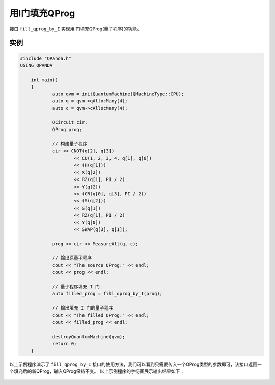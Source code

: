 用I门填充QProg
===============

接口 ``fill_qprog_by_I`` 实现用I门填充QProg(量子程序)的功能。

实例
---------------

.. code-block:: c

    #include "QPanda.h"
    USING_QPANDA

	int main()
	{
		auto qvm = initQuantumMachine(QMachineType::CPU);
		auto q = qvm->qAllocMany(4);
		auto c = qvm->cAllocMany(4);

		QCircuit cir;
		QProg prog;

		// 构建量子程序
		cir << CNOT(q[2], q[3]) 
			<< CU(1, 2, 3, 4, q[1], q[0])
			<< (H(q[1]))
			<< X(q[2]) 
			<< RZ(q[1], PI / 2)
			<< Y(q[2])
			<< (CR(q[0], q[3], PI / 2)) 
			<< (S(q[2]))
			<< S(q[1]) 
			<< RZ(q[1], PI / 2)
			<< Y(q[0]) 
			<< SWAP(q[3], q[1]);

		prog << cir << MeasureAll(q, c);

		// 输出原量子程序
		cout << "The source QProg:" << endl;
		cout << prog << endl;

		// 量子程序填充 I 门
		auto filled_prog = fill_qprog_by_I(prog);

		// 输出填充 I 门的量子程序
		cout << "The filled QProg:" << endl;
		cout << filled_prog << endl;

		destroyQuantumMachine(qvm);
		return 0;
	}
		
以上示例程序演示了 ``fill_qprog_by_I`` 接口的使用方法，我们可以看到只需要传入一个QProg类型的参数即可，该接口返回一个填充后的新QProg，输入QProg保持不变。
以上示例程序的字符画展示输出结果如下：

.. figure:: ./images/Filled_by_I.png
   :alt:
